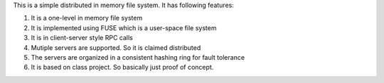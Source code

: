 This is a simple distributed in memory file system. It has following features:

1. It is a one-level in memory file system

2. It is implemented using FUSE which is a user-space file system

3. It is in client-server style RPC calls

4. Mutiple servers are supported. So it is claimed distributed

5. The servers are organized in a consistent hashing ring for fault tolerance

6. It is based on class project. So basically just proof of concept. 
